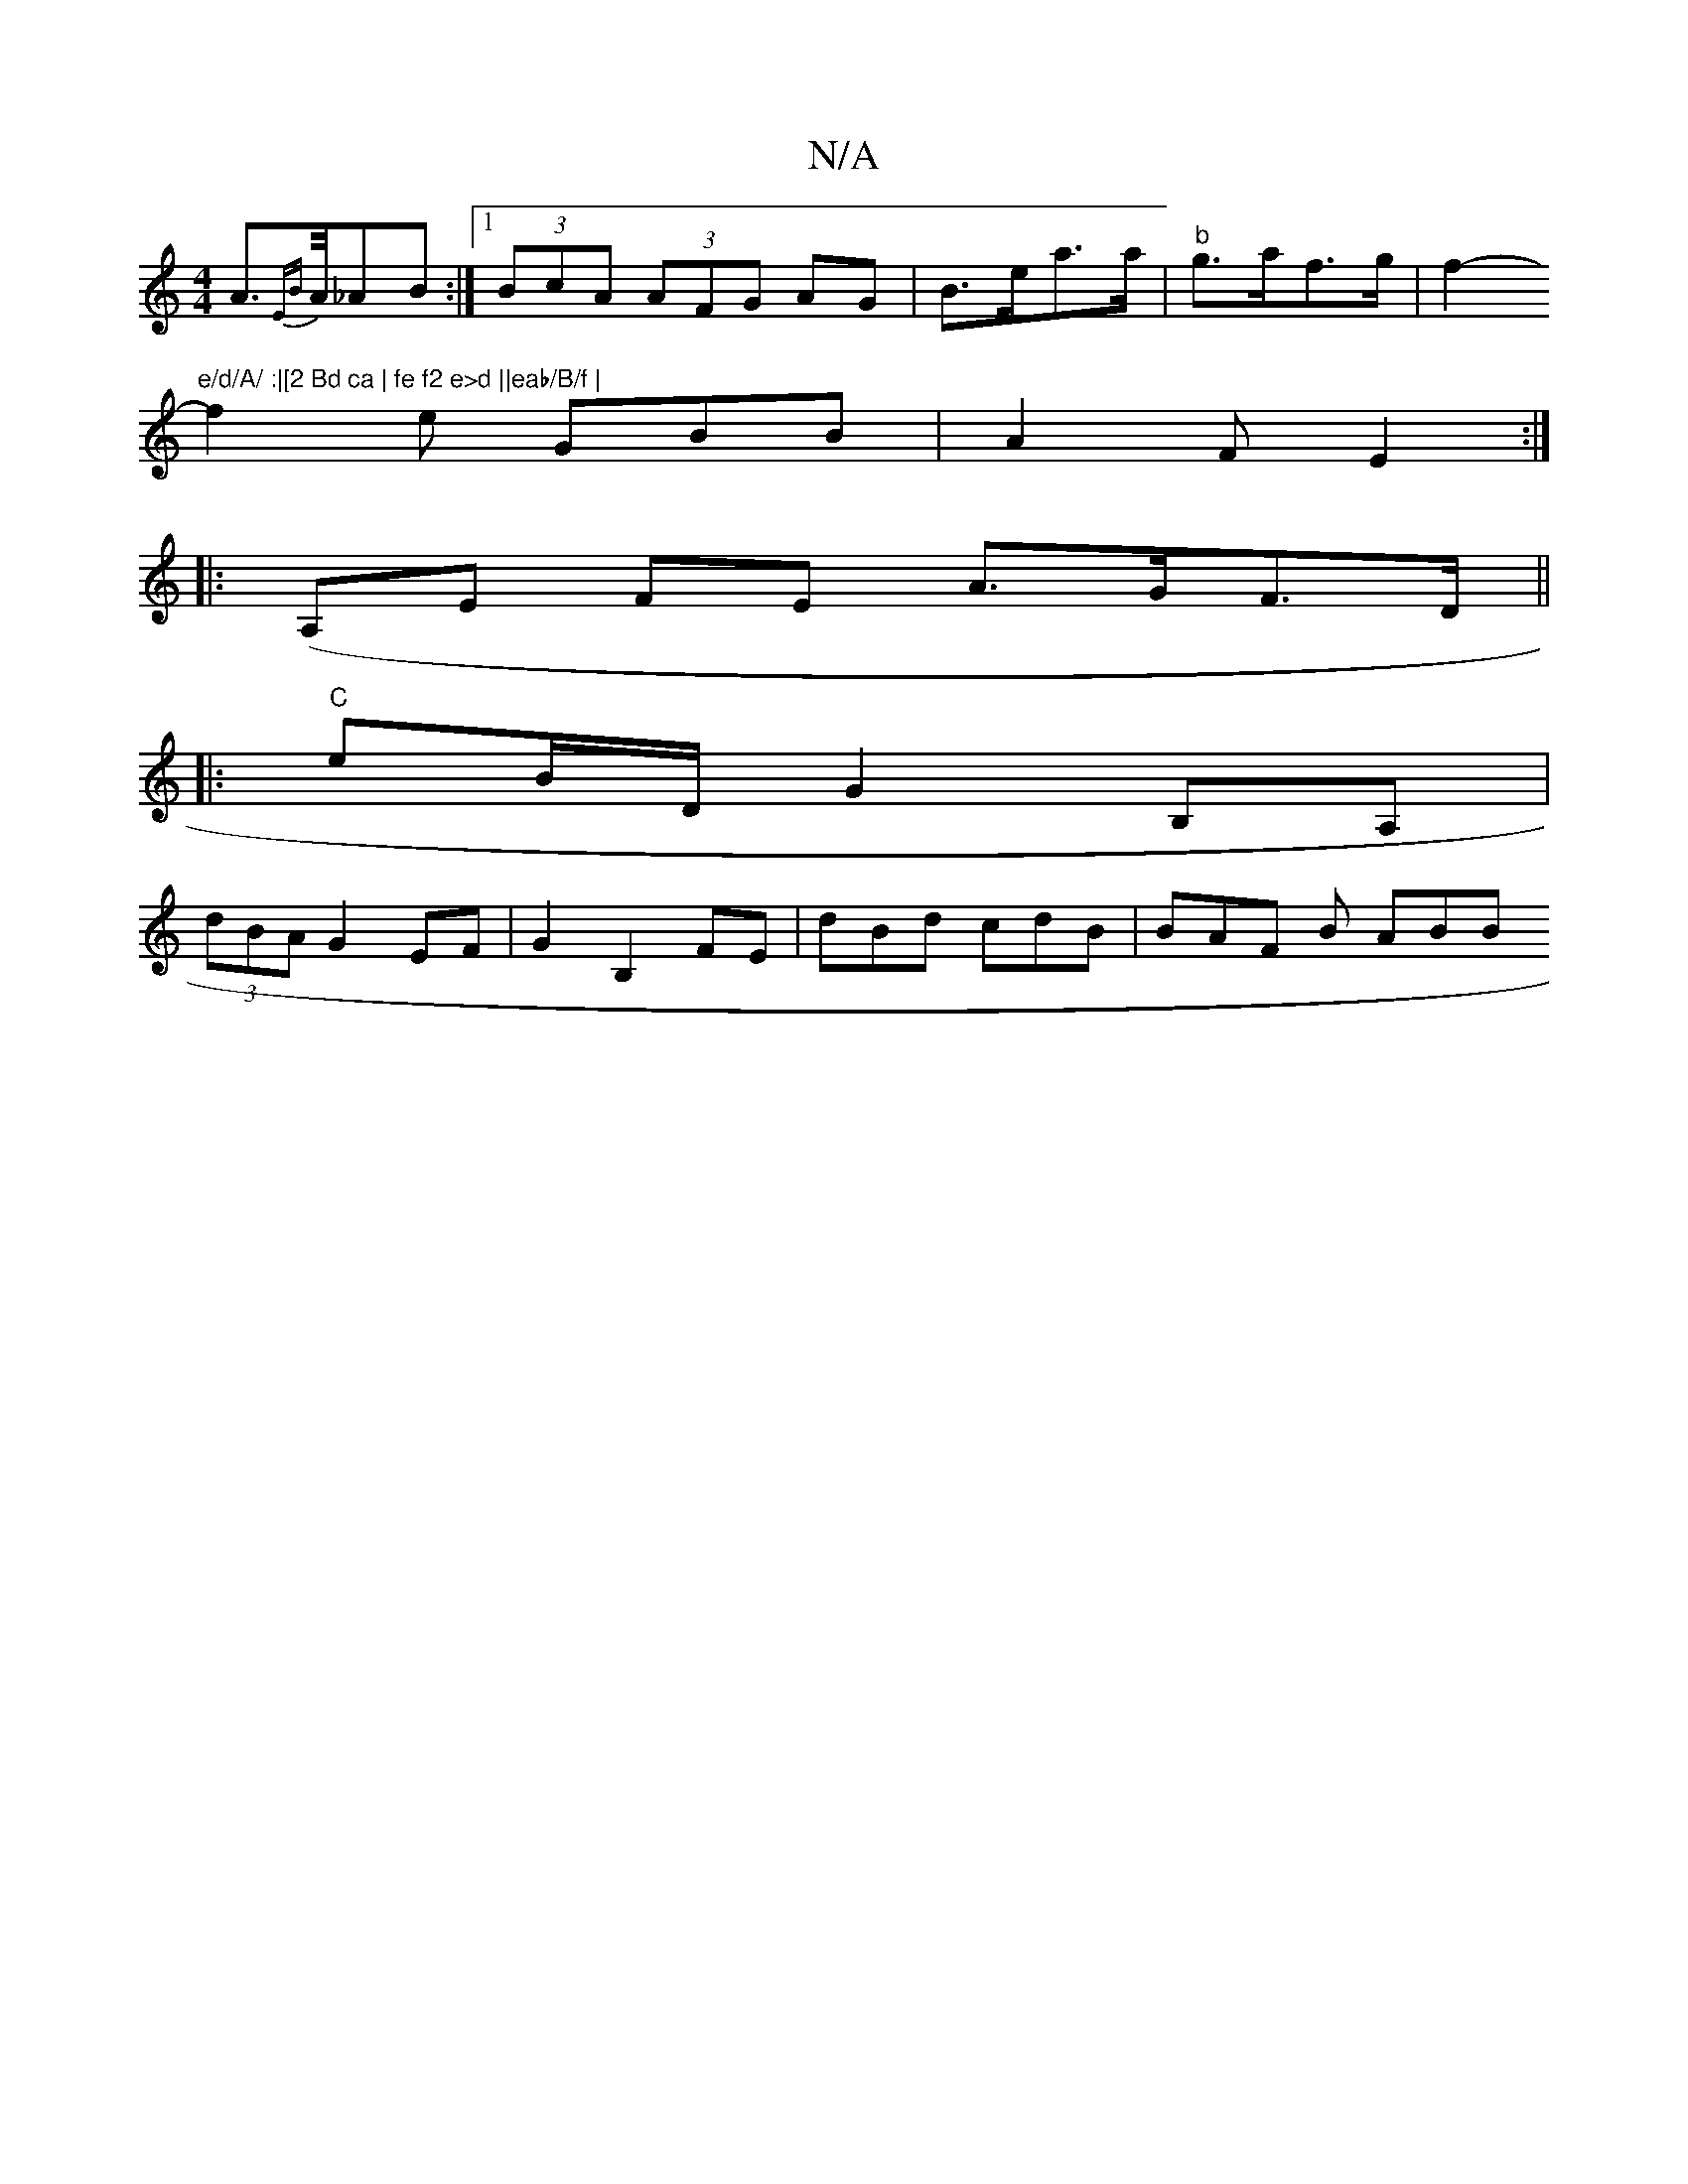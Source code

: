 X:1
T:N/A
M:4/4
R:N/A
K:Cmajor
A>{EB}A/_AB :|[1 (3BcA (3AFG AG | B>ea>a|"b"g>af>g|f2- "e/d/A/ :|[2 Bd ca | fe f2 e>d ||eab/B/f |
f2e GBB | A2 F E2 :|
|: (A,E FE A>GF>D||
|:"C" eB/D/ G2 B,A, |
(3dBA G2EF|G2 B,2FE|dBd cdB | BAF B ABB